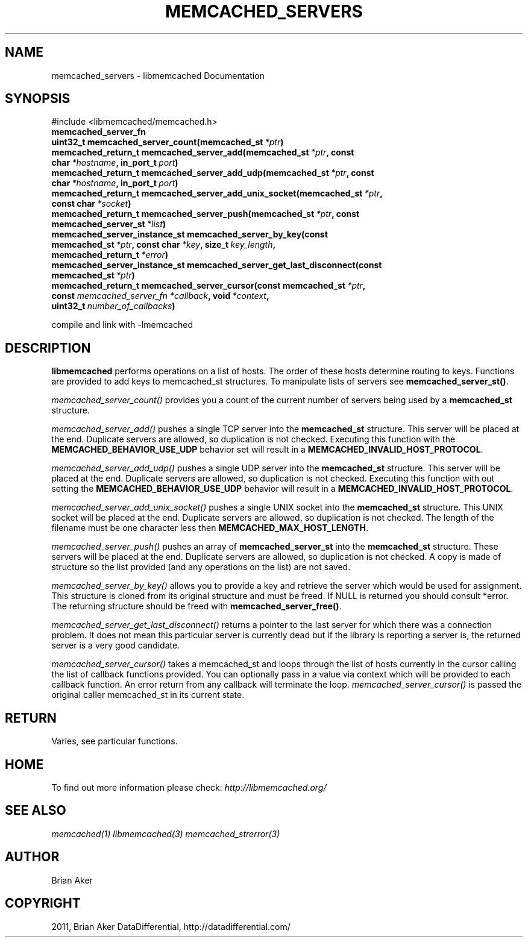 .TH "MEMCACHED_SERVERS" "3" "June 17, 2011" "0.49" "libmemcached"
.SH NAME
memcached_servers \- libmemcached Documentation
.
.nr rst2man-indent-level 0
.
.de1 rstReportMargin
\\$1 \\n[an-margin]
level \\n[rst2man-indent-level]
level margin: \\n[rst2man-indent\\n[rst2man-indent-level]]
-
\\n[rst2man-indent0]
\\n[rst2man-indent1]
\\n[rst2man-indent2]
..
.de1 INDENT
.\" .rstReportMargin pre:
. RS \\$1
. nr rst2man-indent\\n[rst2man-indent-level] \\n[an-margin]
. nr rst2man-indent-level +1
.\" .rstReportMargin post:
..
.de UNINDENT
. RE
.\" indent \\n[an-margin]
.\" old: \\n[rst2man-indent\\n[rst2man-indent-level]]
.nr rst2man-indent-level -1
.\" new: \\n[rst2man-indent\\n[rst2man-indent-level]]
.in \\n[rst2man-indent\\n[rst2man-indent-level]]u
..
.\" Man page generated from reStructeredText.
.
.SH SYNOPSIS
.sp
#include <libmemcached/memcached.h>
.INDENT 0.0
.TP
.B memcached_server_fn
.UNINDENT
.INDENT 0.0
.TP
.B uint32_t memcached_server_count(memcached_st\fI\ *ptr\fP)
.UNINDENT
.INDENT 0.0
.TP
.B memcached_return_t memcached_server_add(memcached_st\fI\ *ptr\fP, const char\fI\ *hostname\fP, in_port_t\fI\ port\fP)
.UNINDENT
.INDENT 0.0
.TP
.B memcached_return_t memcached_server_add_udp(memcached_st\fI\ *ptr\fP, const char\fI\ *hostname\fP, in_port_t\fI\ port\fP)
.UNINDENT
.INDENT 0.0
.TP
.B memcached_return_t memcached_server_add_unix_socket(memcached_st\fI\ *ptr\fP, const char\fI\ *socket\fP)
.UNINDENT
.INDENT 0.0
.TP
.B memcached_return_t memcached_server_push(memcached_st\fI\ *ptr\fP, const memcached_server_st\fI\ *list\fP)
.UNINDENT
.INDENT 0.0
.TP
.B memcached_server_instance_st memcached_server_by_key(const memcached_st\fI\ *ptr\fP, const char\fI\ *key\fP, size_t\fI\ key_length\fP, memcached_return_t\fI\ *error\fP)
.UNINDENT
.INDENT 0.0
.TP
.B memcached_server_instance_st memcached_server_get_last_disconnect(const memcached_st\fI\ *ptr\fP)
.UNINDENT
.INDENT 0.0
.TP
.B memcached_return_t memcached_server_cursor(const memcached_st\fI\ *ptr\fP, const \fI\%memcached_server_fn\fP\fI\ *callback\fP, void\fI\ *context\fP, uint32_t\fI\ number_of_callbacks\fP)
.UNINDENT
.sp
compile and link with \-lmemcached
.SH DESCRIPTION
.sp
\fBlibmemcached\fP performs operations on a list of hosts. The order of
these hosts determine routing to keys. Functions are provided to add keys to
memcached_st structures. To manipulate lists of servers see
\fBmemcached_server_st()\fP.
.sp
\fI\%memcached_server_count()\fP provides you a count of the current
number of servers being used by a \fBmemcached_st\fP  structure.
.sp
\fI\%memcached_server_add()\fP pushes a single TCP server into the
\fBmemcached_st\fP structure. This server will be placed at the end.
Duplicate servers are allowed, so duplication is not checked. Executing this
function with the \fBMEMCACHED_BEHAVIOR_USE_UDP\fP  behavior set will
result in a \fBMEMCACHED_INVALID_HOST_PROTOCOL\fP.
.sp
\fI\%memcached_server_add_udp()\fP pushes a single UDP server into the
\fBmemcached_st\fP structure. This server will be placed at the end.
Duplicate servers are allowed, so duplication is not checked. Executing this
function with out setting the \fBMEMCACHED_BEHAVIOR_USE_UDP\fP behavior
will result in a \fBMEMCACHED_INVALID_HOST_PROTOCOL\fP.
.sp
\fI\%memcached_server_add_unix_socket()\fP pushes a single UNIX socket
into the \fBmemcached_st\fP  structure. This UNIX socket will be placed
at the end.  Duplicate servers are allowed, so duplication is not checked.
The length of the filename must be one character less then
\fBMEMCACHED_MAX_HOST_LENGTH\fP.
.sp
\fI\%memcached_server_push()\fP pushes an array of
\fBmemcached_server_st\fP into the \fBmemcached_st\fP structure.
These servers will be placed at the end.  Duplicate servers are allowed, so
duplication is not checked. A copy is made of structure so the list provided
(and any operations on the list) are not saved.
.sp
\fI\%memcached_server_by_key()\fP allows you to provide a key and retrieve
the server which would be used for assignment. This structure is cloned from
its original structure and must be freed. If NULL is returned you should
consult *error. The returning structure should be freed with
\fBmemcached_server_free()\fP.
.sp
\fI\%memcached_server_get_last_disconnect()\fP returns a pointer to the
last server for which there was a connection problem. It does not mean this
particular server is currently dead but if the library is reporting a server
is, the returned server is a very good candidate.
.sp
\fI\%memcached_server_cursor()\fP takes a memcached_st and loops through
the list of hosts currently in the cursor calling the list of callback
functions provided. You can optionally pass in a value via context which
will be provided to each callback function. An error return from any
callback will terminate the loop. \fI\%memcached_server_cursor()\fP is
passed the original caller memcached_st in its current state.
.SH RETURN
.sp
Varies, see particular functions.
.SH HOME
.sp
To find out more information please check:
\fI\%http://libmemcached.org/\fP
.SH SEE ALSO
.sp
\fImemcached(1)\fP \fIlibmemcached(3)\fP \fImemcached_strerror(3)\fP
.SH AUTHOR
Brian Aker
.SH COPYRIGHT
2011, Brian Aker DataDifferential, http://datadifferential.com/
.\" Generated by docutils manpage writer.
.\" 
.
